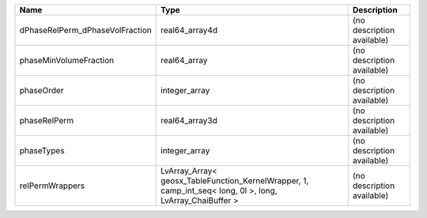 

=============================== ========================================================================================================= ========================== 
Name                            Type                                                                                                      Description                
=============================== ========================================================================================================= ========================== 
dPhaseRelPerm_dPhaseVolFraction real64_array4d                                                                                            (no description available) 
phaseMinVolumeFraction          real64_array                                                                                              (no description available) 
phaseOrder                      integer_array                                                                                             (no description available) 
phaseRelPerm                    real64_array3d                                                                                            (no description available) 
phaseTypes                      integer_array                                                                                             (no description available) 
relPermWrappers                 LvArray_Array< geosx_TableFunction_KernelWrapper, 1, camp_int_seq< long, 0l >, long, LvArray_ChaiBuffer > (no description available) 
=============================== ========================================================================================================= ========================== 


